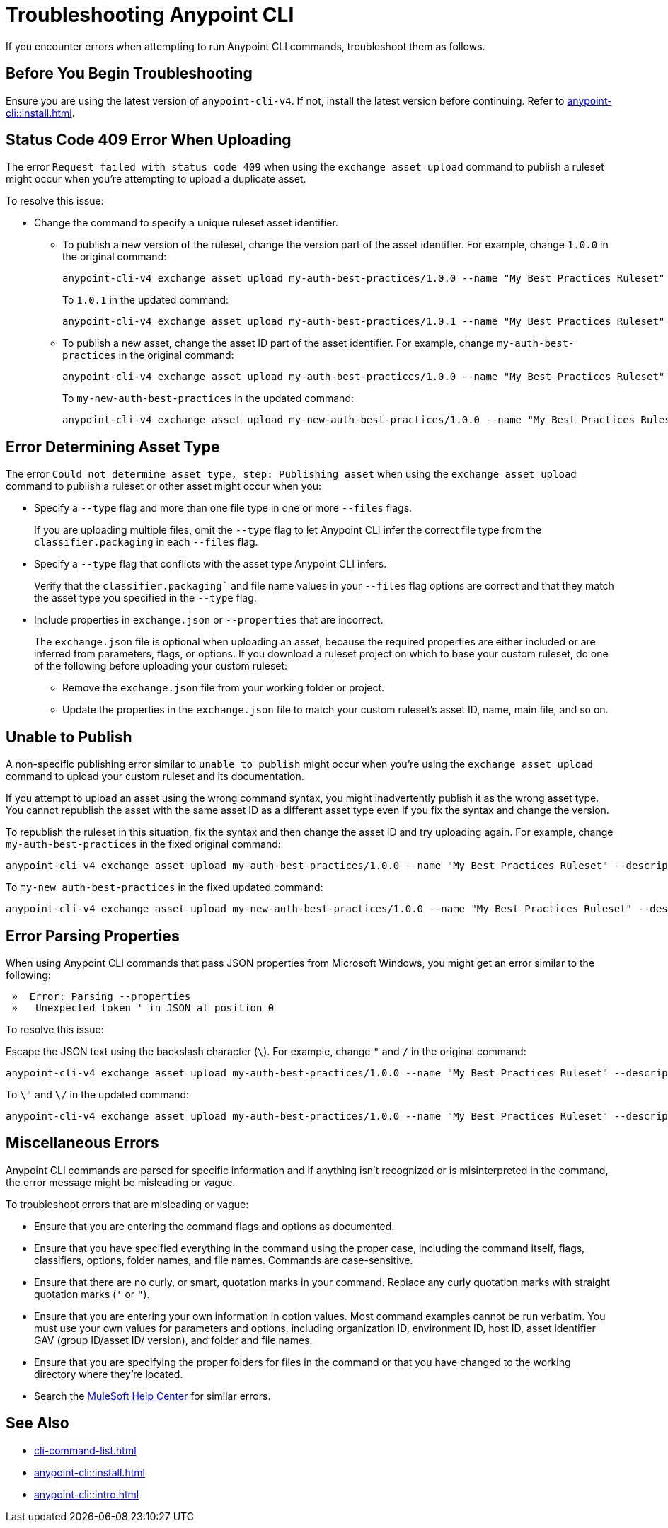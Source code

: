 = Troubleshooting Anypoint CLI

If you encounter errors when attempting to run Anypoint CLI commands, troubleshoot them as follows.

== Before You Begin Troubleshooting

Ensure you are using the latest version of `anypoint-cli-v4`. If not, install the latest version before continuing. Refer to xref:anypoint-cli::install.adoc[].

[[cli-upload-dupl-error]]
== Status Code 409 Error When Uploading

The error `Request failed with status code 409` when using the `exchange asset upload` command to publish a ruleset might occur when you're attempting to upload a duplicate asset.

To resolve this issue:

* Change the command to specify a unique ruleset asset identifier.  
** To publish a new version of the ruleset, change the version part of the asset identifier. For example, change `1.0.0` in the original command: 
+
----
anypoint-cli-v4 exchange asset upload my-auth-best-practices/1.0.0 --name "My Best Practices Ruleset" --description "This ruleset enforces my best practices for APIs." --files='{"ruleset.yaml":"/myRulesetFolder/mynewruleset.yaml","docs.zip":"/myRulesetFolder/ruleset.doc.zip"}'
----
+
To `1.0.1` in the updated command:
+
----
anypoint-cli-v4 exchange asset upload my-auth-best-practices/1.0.1 --name "My Best Practices Ruleset" --description "This ruleset enforces my best practices for APIs." --files='{"ruleset.yaml":"/myRulesetFolder/mynewruleset.yaml","docs.zip":"/myRulesetFolder/ruleset.doc.zip"}'
----

** To publish a new asset, change the asset ID part of the asset identifier. For example, change `my-auth-best-practices` in the original command: 
+
----
anypoint-cli-v4 exchange asset upload my-auth-best-practices/1.0.0 --name "My Best Practices Ruleset" --description "This ruleset enforces my best practices for APIs." --files='{"ruleset.yaml":"/myRulesetFolder/mynewruleset.yaml","docs.zip":"/myRulesetFolder/ruleset.doc.zip"}'
----
+
To `my-new-auth-best-practices` in the updated command:
+
----
anypoint-cli-v4 exchange asset upload my-new-auth-best-practices/1.0.0 --name "My Best Practices Ruleset" --description "This ruleset enforces my best practices for APIs." --files='{"ruleset.yaml":"/myRulesetFolder/mynewruleset.yaml","docs.zip":"/myRulesetFolder/ruleset.doc.zip"}'
----

[[asset-type-error]]
== Error Determining Asset Type

The error `Could not determine asset type, step: Publishing asset` when using the `exchange asset upload` command to publish a ruleset or other asset might occur when you:

* Specify a `--type` flag and more than one file type in one or more `--files` flags. 
+
If you are uploading multiple files, omit the `--type` flag to let Anypoint CLI infer the correct file type from the `classifier.packaging` in each `--files` flag.
* Specify a `--type` flag that conflicts with the asset type Anypoint CLI infers. 
+
Verify that the `classifier.packaging`` and file name values in your `--files` flag options are correct and that they match the asset type you specified in the `--type` flag. 
* Include properties in `exchange.json` or `--properties` that are incorrect.
+
The `exchange.json` file is optional when uploading an asset, because the required properties are either included or are inferred from parameters, flags, or options. If you download a ruleset project on which to base your custom ruleset, do one of the following before uploading your custom ruleset:
+
** Remove the `exchange.json` file from your working folder or project.
** Update the properties in the `exchange.json` file to match your custom ruleset's asset ID, name, main file, and so on.

[[generic-publish-error]]
== Unable to Publish 

A non-specific publishing error similar to `unable to publish` might occur when you're using the `exchange asset upload` command to upload your custom ruleset and its documentation. 

If you attempt to upload an asset using the wrong command syntax, you might inadvertently publish it as the wrong asset type. You cannot republish the asset with the same asset ID as a different asset type even if you fix the syntax and change the version. 

To republish the ruleset in this situation, fix the syntax and then change the asset ID and try uploading again. For example, change `my-auth-best-practices` in the fixed original command: 

----
anypoint-cli-v4 exchange asset upload my-auth-best-practices/1.0.0 --name "My Best Practices Ruleset" --description "This ruleset enforces my best practices for APIs." --files='{"ruleset.yaml":"/myRulesetFolder/mynewruleset.yaml","docs.zip":"/myRulesetFolder/ruleset.doc.zip"}'
----

To `my-new auth-best-practices` in the fixed updated command:

----
anypoint-cli-v4 exchange asset upload my-new-auth-best-practices/1.0.0 --name "My Best Practices Ruleset" --description "This ruleset enforces my best practices for APIs." --files='{"ruleset.yaml":"/myRulesetFolder/mynewruleset.yaml","docs.zip":"/myRulesetFolder/ruleset.doc.zip"}'
----

[[parse-properties-error]]
== Error Parsing Properties

When using Anypoint CLI commands that pass JSON properties from Microsoft Windows, you might get an error similar to the following:
----
 »  Error: Parsing --properties
 »   Unexpected token ' in JSON at position 0
----

To resolve this issue:

Escape the JSON text using the backslash character (`\`). For example, change `"` and `/` in the original command: 

----
anypoint-cli-v4 exchange asset upload my-auth-best-practices/1.0.0 --name "My Best Practices Ruleset" --description "This ruleset enforces my best practices for APIs." --files='{"ruleset.yaml":"/myRulesetFolder/mynewruleset.yaml","docs.zip":"/myRulesetFolder/ruleset.doc.zip"}'
----

To `\"` and `\/` in the updated command:

----
anypoint-cli-v4 exchange asset upload my-auth-best-practices/1.0.0 --name "My Best Practices Ruleset" --description "This ruleset enforces my best practices for APIs." --files='{\"ruleset.yaml\":\"\/myRulesetFolder\/mynewruleset.yaml\",\"docs.zip\":\"\/myRulesetFolder\/ruleset.doc.zip\"}'
----

[[misc-errors]]
== Miscellaneous Errors

Anypoint CLI commands are parsed for specific information and if anything isn't recognized or is misinterpreted in the command, the error message might be misleading or vague. 

To troubleshoot errors that are misleading or vague:

* Ensure that you are entering the command flags and options as documented.
* Ensure that you have specified everything in the command using the proper case, including the command itself, flags, classifiers, options, folder names, and file names. Commands are case-sensitive. 
* Ensure that there are no curly, or smart, quotation marks in your command. Replace any curly quotation marks with straight quotation marks (`'` or `"`).
* Ensure that you are entering your own information in option values. Most command examples cannot be run verbatim. You must use your own values for parameters and options, including organization ID, environment ID, host ID, asset identifier GAV (group ID/asset ID/ version), and folder and file names.
* Ensure that you are specifying the proper folders for files in the command or that you have changed to the working directory where they're located.
* Search the https://help.mulesoft.com[MuleSoft Help Center^] for similar errors.

== See Also

* xref:cli-command-list.adoc[]
* xref:anypoint-cli::install.adoc[]
* xref:anypoint-cli::intro.adoc[]